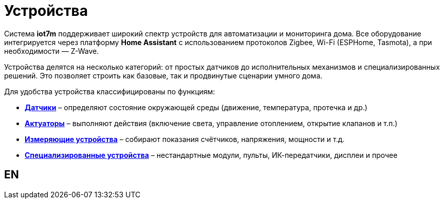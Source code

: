 = Устройства

Система *iot7m* поддерживает широкий спектр устройств для автоматизации и мониторинга дома. Все оборудование интегрируется через платформу *Home Assistant* с использованием протоколов Zigbee, Wi-Fi (ESPHome, Tasmota), а при необходимости — Z-Wave.

Устройства делятся на несколько категорий: от простых датчиков до исполнительных механизмов и специализированных решений. Это позволяет строить как базовые, так и продвинутые сценарии умного дома.

Для удобства устройства классифицированы по функциям:

* xref:sensors/overview-{page-locale}.adoc[*Датчики*] – определяют состояние окружающей среды (движение, температура, протечка и др.)
* xref:actuators/overview-{page-locale}.adoc[*Актуаторы*] – выполняют действия (включение света, управление отоплением, открытие клапанов и т.п.)
* xref:meters/overview-{page-locale}.adoc[*Измеряющие устройства*] – собирают показания счётчиков, напряжения, мощности и т.д.
* xref:special/overview-{page-locale}adoc[*Специализированные устройства*] – нестандартные модули, пульты, ИК-передатчики, дисплеи и прочее

== EN

